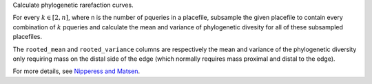 Calculate phylogenetic rarefaction curves.

For every :math:`k \in [2, n]`, where n is the number of pqueries in a
placefile, subsample the given placefile to contain every combination of
:math:`k` pqueries and calculate the mean and variance of phylogenetic divesity
for all of these subsampled placefiles.

The ``rooted_mean`` and ``rooted_variance`` columns are respectively the mean
and variance of the phylogenetic diversity only requiring mass on the distal
side of the edge (which normally requires mass proximal and distal to the
edge).

For more details, see `Nipperess and Matsen`_.

.. _Nipperess and Matsen: http://arxiv.org/abs/1208.6552
